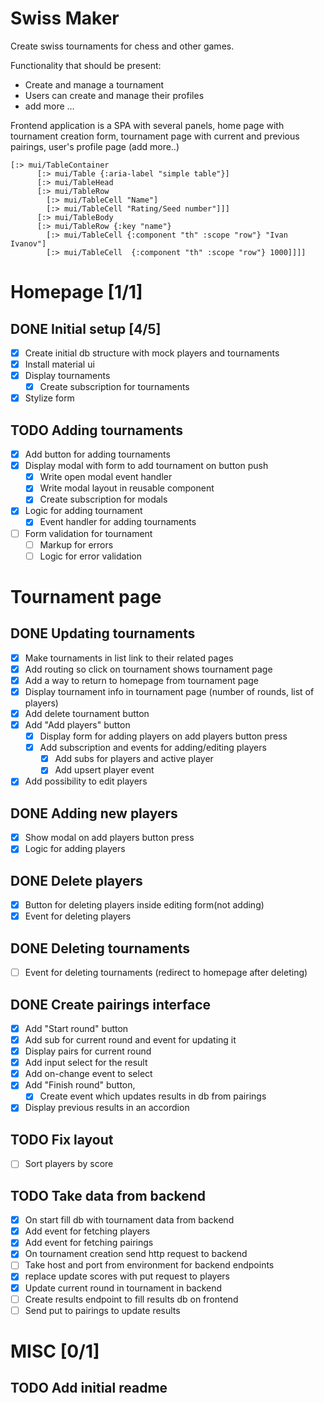 #+author: dkol
* Swiss Maker
  Create swiss tournaments for chess and other games.
  
  Functionality that should be present:
  * Create and manage a tournament
  * Users can create and manage their profiles
  * add more ...
  
  Frontend application is a SPA with several panels,
  home page with tournament creation form, tournament page with current and previous pairings,
  user's profile page (add more..)
  
 #+name: Table code snipet
  #+begin_src clojurescript
  [:> mui/TableContainer
        [:> mui/Table {:aria-label "simple table"}]
        [:> mui/TableHead
        [:> mui/TableRow
          [:> mui/TableCell "Name"]
          [:> mui/TableCell "Rating/Seed number"]]]
        [:> mui/TableBody
        [:> mui/TableRow {:key "name"}
          [:> mui/TableCell {:component "th" :scope "row"} "Ivan Ivanov"]
          [:> mui/TableCell  {:component "th" :scope "row"} 1000]]]]
  #+end_src

  
* Homepage [1/1]
** DONE Initial setup [4/5]
   CLOSED: [2021-02-25 Thu 22:26]
  * [X] Create initial db structure with mock players and tournaments
  * [X] Install material ui
  * [X] Display tournaments
    * [X] Create subscription for tournaments
  * [X] Stylize form

    
** TODO Adding tournaments
   * [X] Add button for adding tournaments
   * [X] Display modal with form to add tournament on button push
     * [X] Write open modal event handler
     * [X] Write modal layout in reusable component
     * [X] Create subscription for modals
   * [X] Logic for adding tournament
     * [X] Event handler for adding tournaments
   * [ ] Form validation for tournament
     * [ ] Markup for errors
     * [ ] Logic for error validation
       
       
* Tournament page
** DONE Updating tournaments
   CLOSED: [2021-03-02 Tue 13:27]
   * [X] Make tournaments in list link to their related pages
   * [X] Add routing so click on tournament shows tournament page
   * [X] Add a way to return to homepage from tournament page
   * [X] Display tournament info in tournament page (number of rounds, list of players)
   * [X] Add delete tournament button
   * [X] Add "Add players" button
     * [X] Display form for adding players on add players button press
     * [X] Add subscription and events for adding/editing players
       * [X] Add subs for players and active player
       * [X] Add upsert player event
   * [X] Add possibility to edit players
** DONE Adding new players
   CLOSED: [2021-03-02 Tue 13:40]
   * [X] Show modal on add players button press
   * [X] Logic for adding players
** DONE Delete players
   CLOSED: [2021-03-02 Tue 14:19]
   * [X] Button for deleting players inside editing form(not adding)
   * [X] Event for deleting players
** DONE Deleting tournaments
   CLOSED: [2021-03-02 Tue 15:02]
   * [ ] Event for deleting tournaments (redirect to homepage after deleting)
** DONE Create pairings interface
   CLOSED: [2021-03-05 Fri 17:10]
   :PROPERTIES:
   :ID:       01802309-09FA-466C-A2A8-13E2D2D7E2E5
   :END:
   * [X] Add "Start round" button
   * [X] Add sub for current round and event for updating it
   * [X] Display pairs for current round
   * [X] Add input select for the result
   * [X] Add on-change event to select
   * [X] Add "Finish round" button,
     * [X] Create event which updates results in db from pairings
   * [X] Display previous results in an accordion
** TODO Fix layout 
   - [ ] Sort players by score
** TODO Take data from backend
   - [X] On start fill db with tournament data from backend
   - [X] Add event for fetching players
   - [X] Add event for fetching pairings
   - [X] On tournament creation send http request to backend
   - [ ] Take host and port from environment for backend endpoints
   - [X] replace update scores with put request to players
   - [X] Update current round in tournament in backend
   - [ ] Create results endpoint to fill results db on frontend
   - [ ] Send put to pairings to update results
* MISC [0/1] 
** TODO Add initial readme
   
   
   



  
